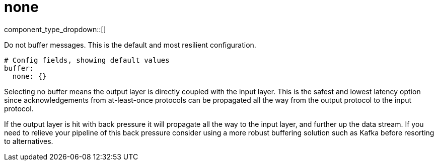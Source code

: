 = none
:type: buffer
:status: stable



////
     THIS FILE IS AUTOGENERATED!

     To make changes please edit the corresponding source file under internal/impl/<provider>.
////


component_type_dropdown::[]


Do not buffer messages. This is the default and most resilient configuration.

```yml
# Config fields, showing default values
buffer:
  none: {}
```

Selecting no buffer means the output layer is directly coupled with the input layer. This is the safest and lowest latency option since acknowledgements from at-least-once protocols can be propagated all the way from the output protocol to the input protocol.

If the output layer is hit with back pressure it will propagate all the way to the input layer, and further up the data stream. If you need to relieve your pipeline of this back pressure consider using a more robust buffering solution such as Kafka before resorting to alternatives.


